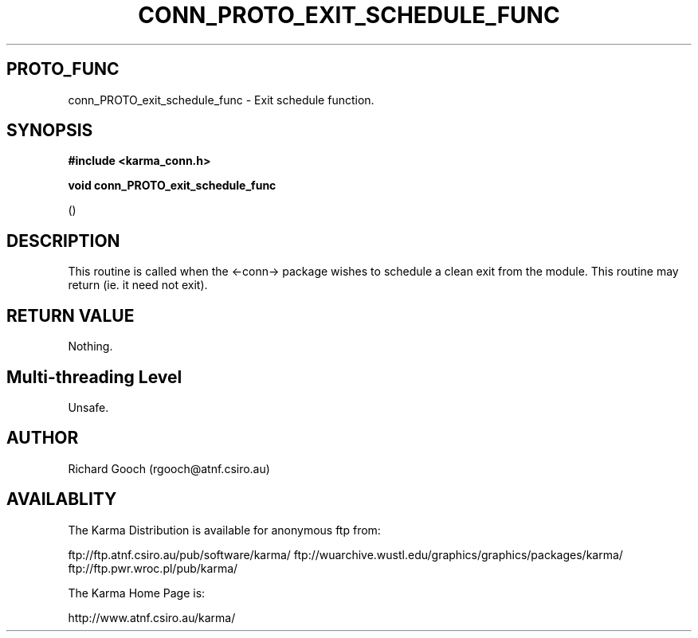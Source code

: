 .TH CONN_PROTO_EXIT_SCHEDULE_FUNC 3 "13 Nov 2005" "Karma Distribution"
.SH PROTO_FUNC
conn_PROTO_exit_schedule_func \- Exit schedule function.
.SH SYNOPSIS
.B #include <karma_conn.h>
.sp
.B void conn_PROTO_exit_schedule_func
.sp
()
.SH DESCRIPTION
This routine is called when the <-conn-> package wishes to
schedule a clean exit from the module.
This routine may return (ie. it need not exit).
.SH RETURN VALUE
Nothing.
.SH Multi-threading Level
Unsafe.
.SH AUTHOR
Richard Gooch (rgooch@atnf.csiro.au)
.SH AVAILABLITY
The Karma Distribution is available for anonymous ftp from:

ftp://ftp.atnf.csiro.au/pub/software/karma/
ftp://wuarchive.wustl.edu/graphics/graphics/packages/karma/
ftp://ftp.pwr.wroc.pl/pub/karma/

The Karma Home Page is:

http://www.atnf.csiro.au/karma/
